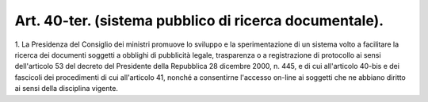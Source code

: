.. _art40-ter:

Art. 40-ter. (sistema pubblico di ricerca documentale).
^^^^^^^^^^^^^^^^^^^^^^^^^^^^^^^^^^^^^^^^^^^^^^^^^^^^^^^



1\. La Presidenza del Consiglio dei ministri promuove lo sviluppo e la sperimentazione di un sistema volto a facilitare la ricerca dei documenti soggetti a obblighi di pubblicità legale, trasparenza o a registrazione di protocollo ai sensi dell'articolo 53 del decreto del Presidente della Repubblica 28 dicembre 2000, n. 445, e di cui all'articolo 40-bis e dei fascicoli dei procedimenti di cui all'articolo 41, nonché a consentirne l'accesso on-line ai soggetti che ne abbiano diritto ai sensi della disciplina vigente.

